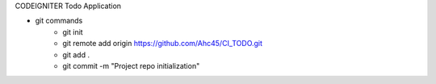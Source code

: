 CODEIGNITER  Todo Application

* git commands
    - git init
    - git remote add origin https://github.com/Ahc45/CI_TODO.git
    - git add .
    - git commit -m "Project repo initialization"